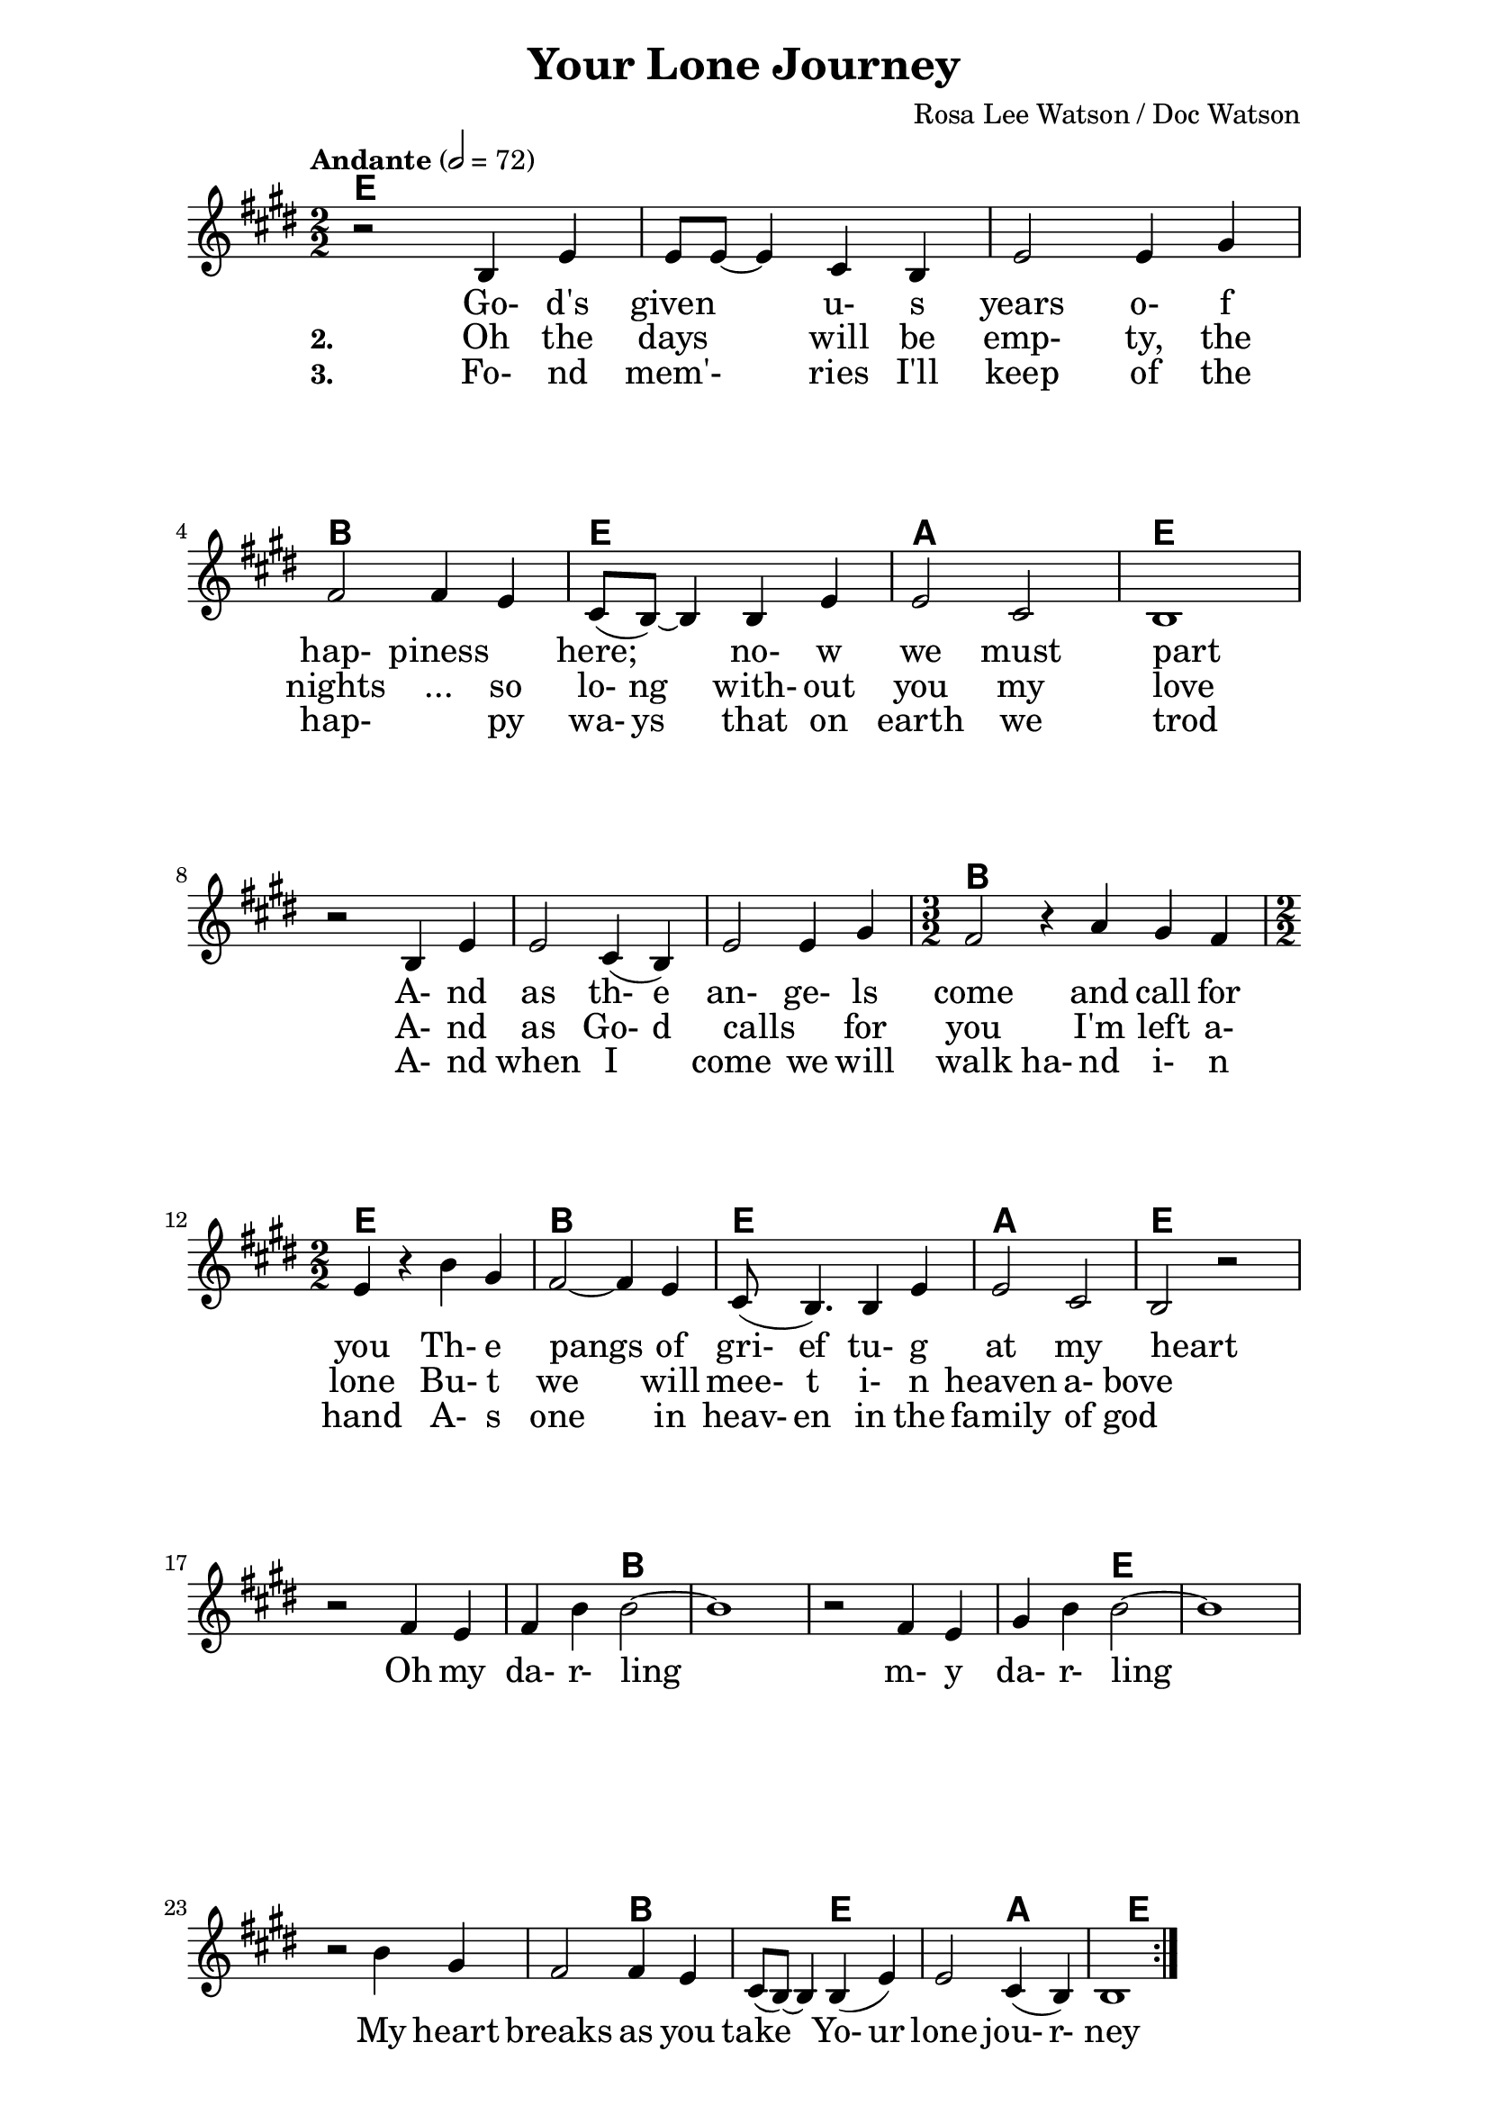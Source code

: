 \version "2.16.2"

date = #(strftime "%Y.%m.%d" (localtime (current-time)))
hour = #(strftime "%H:%M" (localtime (current-time)))
\header {
  title = "Your Lone Journey"
  composer = "Rosa Lee Watson / Doc Watson"
%  tagline = \markup 
%  {
%  	"Transcribed by Biscuit on: " \date "at " \hour 
%  	"; engraved by LilyPond" $(lilypond-version)
%  }
% Can't figure out how to get spacing between last lyric and tagline...
% So, fuckit - no tagline.
  tagline = ##f
}

% ****************************************************************
% Start cut-&-pastable-section
% ****************************************************************

\paper {
  indent = 0\mm
  line-width = 160\mm
  force-assignment = #""
  line-width = #(- line-width (* mm  3.000000))
  ragged-bottom=##f
  ragged-last-bottom=##f
  
}


introChords = \chordmode { g:min | f | ees }

verseChords = \chordmode 
{	
	%Big chord names, so old geezers can percieve them			
	\override ChordName #'font-size = #2 
	%Bold chord names, so old geezers can grok them			
	\override ChordName #'font-series = #'bold

	\set ChordNames.midiInstrument = "ocarina"
	\set ChordNames.midiMaximumVolume = #0.2	%There must be a dynamic mark on the first note of each instrument for this to work correctly.
	g1 | \skip1 | \skip1 |
	d1 | g1     | c1 | g1 
	\skip1      | \skip1 | \skip1 | d1 | d2 g2 | g2 d2 | d2 g2 | g2 c2 | c2 g2 | g1
}
chorusChords = \chordmode 
{	
	%Big chord names, so old geezers can percieve them			
	\override ChordName #'font-size = #2 
	%Bold chord names, so old geezers can grok them			
	\override ChordName #'font-series = #'bold

	%\set Staff.midiInstrument = #"acoustic guitar (nylon)"
	g1 | d1 | \skip1| \skip1 | g1 | \skip1
	g1 | d1 | g1  | c1 | g1  | \skip1
}

% absolute pitch
verseMelody =
\new Voice = "verseVocal"
{
  r2 d'4 g'4   | g'8 g'8 ~ g'4 e'4 d'4   | g'2 g'4 b'4 |
  a'2 a'4 g'4  | e'8 (d'8) ~ d'4 d'4 g'4 | g'2 e'2     | d'1 \break
  r2 d'4 g'4   | g'2 e'4 (d'4)           | g'2 g'4 b'4        
  											 \time 3/2 | a'2 r4 c''4  b'4 a'4 |  \time 2/2
                                                      %Note - this a2 r4 should be a1 ~a2 (for the first two verses only)?              
                                                      %3rd verse - this a2 r4 should be a2 a4?              
  g'4 r4 d''4 b'4 | a'2 ~ a'4 g'4 | e'8 (d'4.) d'4 g'4 | g'2 e'2 | d'2 r2
}

chorusMelody =
\new Voice = "chorusVocal"
{
  r2 a'4 g'4 | a'4 d''4 d''2 ~ | d''1 |
  r2 a'4 g'4 | b'4 d''4 d''2 ~ | d''1 | 
  \break
  r2 d''4 b'4 | a'2  a'4 g'4 | e'8 (d'8) ~ d'4  d'4 (g'4) | g'2  e'4 (d'4) | d'1           
}


verseLyrics = 
<<
  %\new Lyrics  \lyricsto verseVocal 
  \new Lyrics  
  %\context Lyrics \lyricmode  \with { alignBelowContext = "melodyStaff" }
  %\lyricsto verseMelody 
  %\override LyricText #'font-size = #2	% increase font by two 'sizes'
  {
  \lyricmode {
	  		" "2 " Go-"4 "d's"4 "given"2 "u-"4 "s"4 years2 "o-"4 "f"4 "hap-"2 "piness"2
	  		"here;"2 "no-"4 "w"4 "we"2 "must"2 part1
			" "2 "A-"4 "nd"4 as2 "th-"4 "e"4 "an-"2 "ge-"4 "ls"4 come2. and4 call4 for4 you2
			"Th-"4 "e"4 pangs2 " "4 of4 "gri-"8 "ef"4. "tu-"4 "g"4 at2 my2 heart2  " "2
	  		}
  }

  %\new Lyrics  \lyricsto verseVocal 
  \new Lyrics  
  {
  \lyricmode
	  { \set stanza = "2. "
	  " "2  Oh4 the4 days2 will4 be4 "emp-"2 "ty,"4 the4 nights2 "..."4 so4 "lo-"8 "ng"4. "with-"4
	out4 you2 my2 love1
    " "2 "A-"4 "nd"4 | as2 "Go-"4 "d"4 "calls"2 " "4 "for"4 you2. 
    "I'm"4 left4 "a-"4 "lone"2
	"Bu-"4 "t"4 we2. will4 "mee-"8 "t"4. "i-"4 "n"4 heaven2 "a-"4 "bove"2 " "2
	  }
  }
  
  \new Lyrics  
  {
  \lyricmode
	  { \set stanza = "3. "
	  " "2  "Fo-"4 "nd"4 mem'-2 ries4 "I'll"4 "keep"2 "of"4 the4 "hap-"2. "py"4 "wa-"8 "ys"4. "that"4
	on4 earth2 we2 trod1
    " "2 "A-"4 "nd"4 | when2 "I"2 "come"2 "we"4 "will"4 walk2 "ha-"4 "nd"4
     "i-"4 "n"4 "hand"2
	"A-"4 "s"4 one2. in4 "heav-"8 "en"4. "in"4 "the"4 family2 "of"4 "god"2 " "2
	  }
  }
>>

\break
chorusLyrics = 

  \new Lyrics  
  {
  \lyricmode {
	  		" "2  Oh4 my4 "da-"4 "r-"4 "ling"2 " "2 " "2 " "2 
	  		        "m-"4 "y"4 "da-"4 "r-"4 "ling"2 " "2 " "2 " "2
			My4 heart4 breaks2 as4 you4 take2
			"Yo-"4 "ur"4 "lone"2 "jou-"4 "r-"4 "ney"1
	  		}
  }


%%%%%%%%%%%%%%%%%%%%%%%%%%%%%%%%%%%%%%%%%%%%%%
#(define my-instrument-equalizer-alist '())

#(set! my-instrument-equalizer-alist
  (append
    '(
      ("violin" . (0.7 . 0.9))
      ("ocarina" . (0.1 . 0.3)))
    my-instrument-equalizer-alist))

#(define (my-instrument-equalizer s)
  (let ((entry (assoc s my-instrument-equalizer-alist)))
    (if entry
      (cdr entry))))
%%%%%%%%%%%%%%%%%%%%%%%%%%%%%%%%%%%%%%%%%%%%%%
\score
{
<<
    %\new TabStaff
	%{
		\set TabStaff.stringTunings =   #biscuitTuning
	 	\introChords 
		\verseMelody
	%}
	
	\new ChordNames \with { midiInstrument = "ocarina" } 
	%\context ChordNames = "chords"
	{		
		\set Score.instrumentEqualizer = #my-instrument-equalizer		%\with { midiInstrument = #"acoustic guitar (nylon)" }

		% show chordnames only when the chord changes, 
		% or at the beginning of a line.
		% This is the only way I know to get a chord change in the middle of a measure,
		% without getting a "N.C." symbol at the start of the measure.
		\set chordChanges = ##t
		{
	    	%\introChords
			\transpose g e
		    \verseChords
			\transpose g e
		    \chorusChords
		}	
	}

	\new Voice = "vocal"
	{
		\tempo "Andante" 2 = 72
		%\tempo "Andante " 4 = 92
		\numericTimeSignature
		\time 2/2
		%\absolute	% relative pitches don't always transpose so well.
		\transpose g' e'
		{
	  		%\introMelody
			\repeat volta 3 
			{
				%\new Staff = "melodyStaff"
				{
					\key g \major	
				    \set Staff.midiInstrument = #"violin"
					%\numericTimeSignature
					%\time 4/4
					{
					    \verseMelody
					}
				}
				\break
				{
					{
					    \chorusMelody
					}
				}
			}

		}
	}
  
	%Lyrics
	{
		%\introLyrics
		\verseLyrics
		\chorusLyrics
	}

	% Enable this to write the notes of each chord on a new staff below the melody staff
	%\new Staff \chorusChords
>>

  \layout { 
  	indent = 0.0\cm
  	\context {
    	\Lyrics
    	\override LyricText #'font-size = #+2
  	}
  }
  \midi {}
} 

% ****************************************************************
% end ly snippet
% ****************************************************************